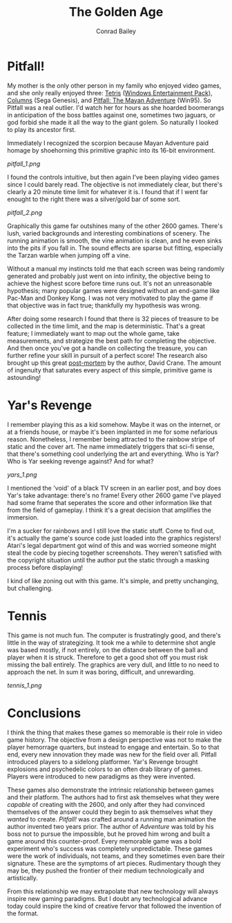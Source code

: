 #+TITLE:       The Golden Age
#+AUTHOR:      Conrad Bailey
#+DESCRIPTION: Response to Reading 02 https://www3.nd.edu/~pbui/teaching/cse.40850.sp18/reading02.html

* Pitfall!
	My mother is the only other person in my family who enjoyed video
	games, and she only really enjoyed three: [[https://en.wikipedia.org/wiki/Tetris][Tetris]] ([[https://en.wikipedia.org/wiki/Microsoft_Entertainment_Pack][Windows
	Entertainment Pack]]), [[https://en.wikipedia.org/wiki/Columns_(video_game)][Columns]] (Sega Genesis), and [[https://en.wikipedia.org/wiki/Pitfall:_The_Mayan_Adventure][Pitfall: The Mayan
	Adventure]] (Win95). So Pitfall was a real outlier. I'd watch her for
	hours as she hoarded boomerangs in anticipation of the boss battles
	against one, sometimes two jaguars, or god forbid she made it all
	the way to the giant golem. So naturally I looked to play its
	ancestor first.

	Immediately I recognized the scorpion because Mayan Adventure paid
	homage by shoehorning this primitive graphic into its 16-bit
	environment.

	[[pitfall_1.png]]

	I found the controls intuitive, but then again I've been playing
	video games since I could barely read. The objective is not
	immediately clear, but there's clearly a 20 minute time limit for
	whatever it is. I found that if I went far enought to the right
	there was a silver/gold bar of some sort.

	[[pitfall_2.png]]

	Graphically this game far outshines many of the other 2600
	games. There's lush, varied backgrounds and interesting combinations
	of scenery. The running animation is smooth, the vine animation is
	clean, and he even sinks into the pits if you fall in. The sound
	effects are sparse but fitting, especially the Tarzan warble when
	jumping off a vine.

	Without a manual my instincts told me that each screen was being
	randomly generated and probably just went on into infinity, the
	objective being to achieve the highest score before time runs
	out. It's not an unreasonable hypothesis; many popular games were
	designed without an end-game like Pac-Man and Donkey Kong. I was not
	very motivated to play the game if that objective was in fact true;
	thankfully my hypothesis was wrong.

	After doing some research I found that there is 32 pieces of
	treasure to be collected in the time limit, and the map is
	deterministic. That's a great feature; I immediately want to map out
	the whole game, take measurements, and strategize the best path for
	completing the objective. And then once you've got a handle on
	collecting the treasure, you can further refine your skill in
	pursuit of a perfect score! The research also brought up this great
	[[http://www.gdcvault.com/play/1014632/Classic-Game-Postmortem-PITFALL][post-mortem]] by the author, David Crane. The amount of ingenuity that
	saturates every aspect of this simple, primitive game is astounding!

* Yar's Revenge
	I remember playing this as a kid somehow. Maybe it was on the
	internet, or at a friends house, or maybe it's been implanted in me
	for some nefarious reason. Nonetheless, I remember being attracted
	to the rainbow stripe of static and the cover art. The name
	immediately triggers that sci-fi sense, that there's something cool
	underlying the art and everything. Who is Yar? Who is Yar seeking
	revenge against? And for what?

	[[yars_1.png]]

	I mentioned the 'void' of a black TV screen in an earlier post, and
	boy does Yar's take advantage: there's no frame! Every other 2600
	game I've played had some frame that seperates the score and other
	information like that from the field of gameplay. I think it's a
	great decision that amplifies the immersion.

	I'm a sucker for rainbows and I still love the static stuff. Come to
	find out, it's actually the game's source code just loaded into the
	graphics registers! Atari's legal department got wind of this and
	was worried someone might steal the code by piecing together
	screenshots. They weren't satisfied with the copyright situation
	until the author put the static through a masking process before
	displaying!

	I kind of like zoning out with this game. It's simple, and pretty
	unchanging, but challenging.

* Tennis
	This game is not much fun. The computer is frustratingly good, and
	there's little in the way of strategizing. It took me a while to
	determine shot angle was based mostly, if not entirely, on the
	distance between the ball and player when it is struck. Therefore to
	get a good shot off you must risk missing the ball entirely. The
	graphics are very dull, and little to no need to approach the
	net. In sum it was boring, difficult, and unrewarding.

	[[tennis_1.png]]

* Conclusions
	I think the thing that makes these games so memorable is their role
	in video game history. The objective from a design perspective was
	not to make the player hemorrage quarters, but instead to engage and
	entertain. So to that end, every new innovation they made was new
	for the field over all. Pitfall introduced players to a sidelong
	platformer. Yar's Revenge brought explosions and psychedelic colors
	to an often drab library of games. Players were introduced to new
	paradigms as they were invented.

	These games also demonstrate the intrinsic relationship between
	games and their platform. The authors had to first ask themselves
	what they were /capable/ of creating with the 2600, and only after
	they had convinced themselves of the answer could they begin to ask
	themselves what they /wanted/ to create. /Pitfall!/ was crafted
	around a running man animation the author invented two years
	prior. The author of /Adventure/ was told by his boss not to pursue
	the impossible, but he proved him wrong and built a game around this
	counter-proof. Every memorable game was a bold experiment who's
	success was completely unpredictable. These games were the work of
	individuals, not teams, and they sometimes even bare their
	signature. These are the symptoms of art pieces. Rudimentary though
	they may be, they pushed the frontier of their medium
	technologically and artistically.

	From this relationship we may extrapolate that new technology will
	always inspire new gaming paradigms. But I doubt any technological
	advance today could inspire the kind of creative fervor that
	followed the invention of the format.
